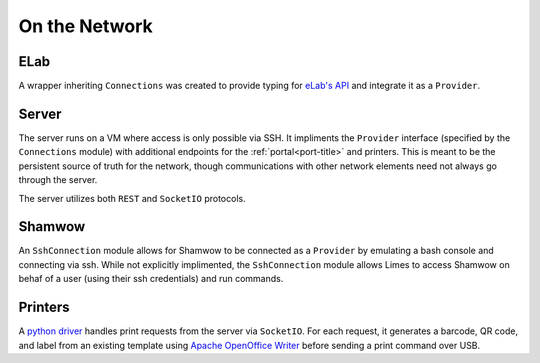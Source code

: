 .. _con-title:

On the Network
==============

.. _con-elab:

ELab
----

A wrapper inheriting ``Connections`` was created to provide typing for
`eLab's API <https://www.elabjournal.com/docs/api/index>`_ and integrate it as a
``Provider``.

.. _con-server:

Server
------

The server runs on a VM where access is only possible via SSH. It impliments the
``Provider`` interface (specified by the ``Connections`` module) with additional
endpoints for the :ref:`portal<port-title>` and printers. This is meant to be the
persistent source of truth for the network, though communications with other network
elements need not always go through the server.

The server utilizes both ``REST`` and ``SocketIO`` protocols.

.. _con-shamwow:

Shamwow
-------

An ``SshConnection`` module allows for Shamwow to be connected as a ``Provider`` by
emulating a bash console and connecting via ssh. While not explicitly implimented, the
``SshConnection`` module allows Limes to access Shamwow on behaf of a user
(using their ssh credentials) and run commands.

.. _con-printers:

Printers
--------

A `python driver <https://github.com/Tony-xy-Liu/Limes-Printer>`_ handles print requests
from the server via ``SocketIO``. For each request, it generates a barcode, QR code, and
label from an existing template using
`Apache OpenOffice Writer <https://www.openoffice.org/>`_ before sending a print command
over USB. 
